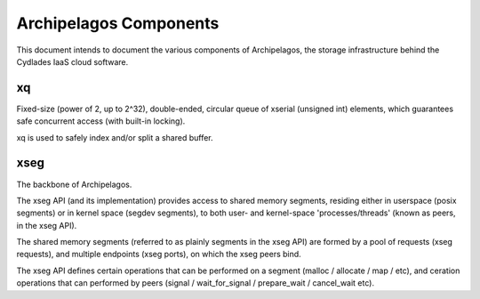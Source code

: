 Archipelagos Components
=======================

This document intends to document the various components of Archipelagos, the
storage infrastructure behind the Cydlades IaaS cloud software.

xq
**
Fixed-size (power of 2, up to 2^32), double-ended, circular queue of xserial
(unsigned int) elements, which guarantees safe concurrent access (with built-in
locking).

xq is used to safely index and/or split a shared buffer.

xseg
****
The backbone of Archipelagos.

The xseg API (and its implementation) provides access to shared memory segments,
residing either in userspace (posix segments) or in kernel space (segdev
segments), to both user- and kernel-space 'processes/threads' (known as peers,
in the xseg API).

The shared memory segments (referred to as plainly segments in the xseg API) are
formed by a pool of requests (xseg requests), and multiple endpoints (xseg
ports), on which the xseg peers bind. 

The xseg API defines certain operations that can be performed on a segment
(malloc / allocate / map / etc), and ceration operations that can performed by
peers (signal / wait_for_signal / prepare_wait / cancel_wait etc).
